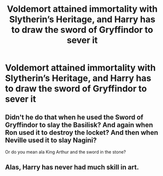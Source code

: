#+TITLE: Voldemort attained immortality with Slytherin’s Heritage, and Harry has to draw the sword of Gryffindor to sever it

* Voldemort attained immortality with Slytherin’s Heritage, and Harry has to draw the sword of Gryffindor to sever it
:PROPERTIES:
:Author: YareSekiro
:Score: 5
:DateUnix: 1581795606.0
:DateShort: 2020-Feb-15
:FlairText: Prompt
:END:

** Didn't he do that when he used the Sword of Gryffindor to slay the Basilisk? And again when Ron used it to destroy the locket? And then when Neville used it to slay Nagini?

Or do you mean ala King Arthur and the sword in the stone?
:PROPERTIES:
:Author: HegemoneMilo
:Score: 2
:DateUnix: 1581818973.0
:DateShort: 2020-Feb-16
:END:


** Alas, Harry has never had much skill in art.
:PROPERTIES:
:Author: Uhhhmaybe2018
:Score: 2
:DateUnix: 1581820660.0
:DateShort: 2020-Feb-16
:END:
